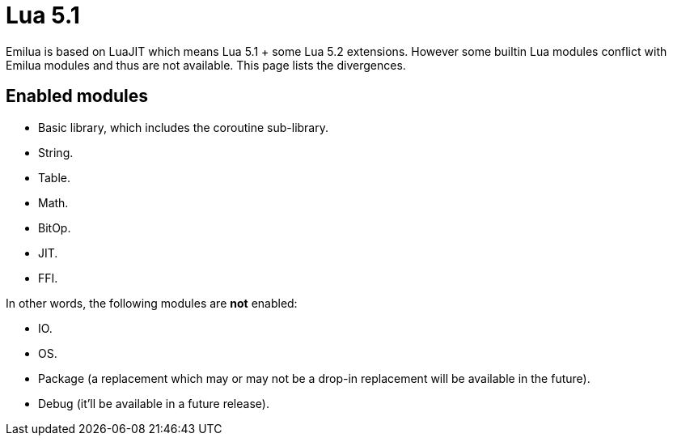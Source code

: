 = Lua 5.1

ifeval::["{doctype}" == "manpage"]

== Name

Emilua - Lua execution engine

== Description

endif::[]

Emilua is based on LuaJIT which means Lua 5.1 + some Lua 5.2 extensions. However
some builtin Lua modules conflict with Emilua modules and thus are not
available. This page lists the divergences.

== Enabled modules

* Basic library, which includes the coroutine sub-library.
* String.
* Table.
* Math.
* BitOp.
* JIT.
* FFI.

In other words, the following modules are *not* enabled:

* IO.
* OS.
* Package (a replacement which may or may not be a drop-in replacement will be
  available in the future).
* Debug (it'll be available in a future release).
